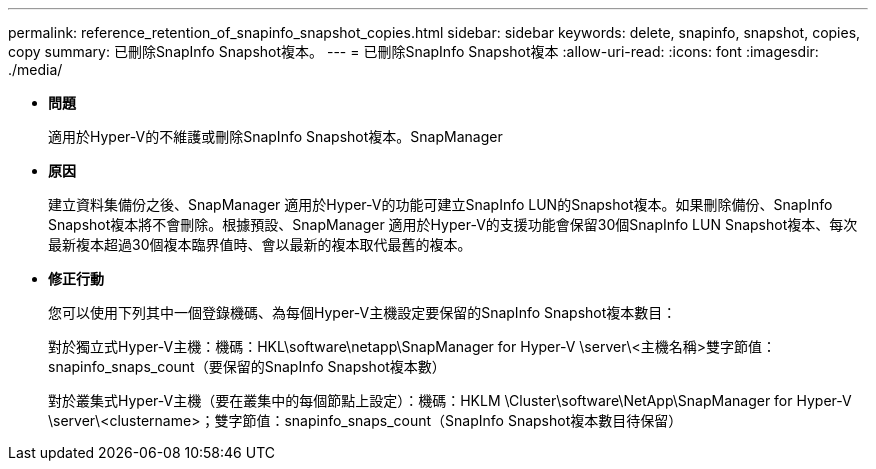 ---
permalink: reference_retention_of_snapinfo_snapshot_copies.html 
sidebar: sidebar 
keywords: delete, snapinfo, snapshot, copies, copy 
summary: 已刪除SnapInfo Snapshot複本。 
---
= 已刪除SnapInfo Snapshot複本
:allow-uri-read: 
:icons: font
:imagesdir: ./media/


* *問題*
+
適用於Hyper-V的不維護或刪除SnapInfo Snapshot複本。SnapManager

* *原因*
+
建立資料集備份之後、SnapManager 適用於Hyper-V的功能可建立SnapInfo LUN的Snapshot複本。如果刪除備份、SnapInfo Snapshot複本將不會刪除。根據預設、SnapManager 適用於Hyper-V的支援功能會保留30個SnapInfo LUN Snapshot複本、每次最新複本超過30個複本臨界值時、會以最新的複本取代最舊的複本。

* *修正行動*
+
您可以使用下列其中一個登錄機碼、為每個Hyper-V主機設定要保留的SnapInfo Snapshot複本數目：

+
對於獨立式Hyper-V主機：機碼：HKL\software\netapp\SnapManager for Hyper-V \server\<主機名稱>雙字節值：snapinfo_snaps_count（要保留的SnapInfo Snapshot複本數）

+
對於叢集式Hyper-V主機（要在叢集中的每個節點上設定）：機碼：HKLM \Cluster\software\NetApp\SnapManager for Hyper-V \server\<clustername>；雙字節值：snapinfo_snaps_count（SnapInfo Snapshot複本數目待保留）


